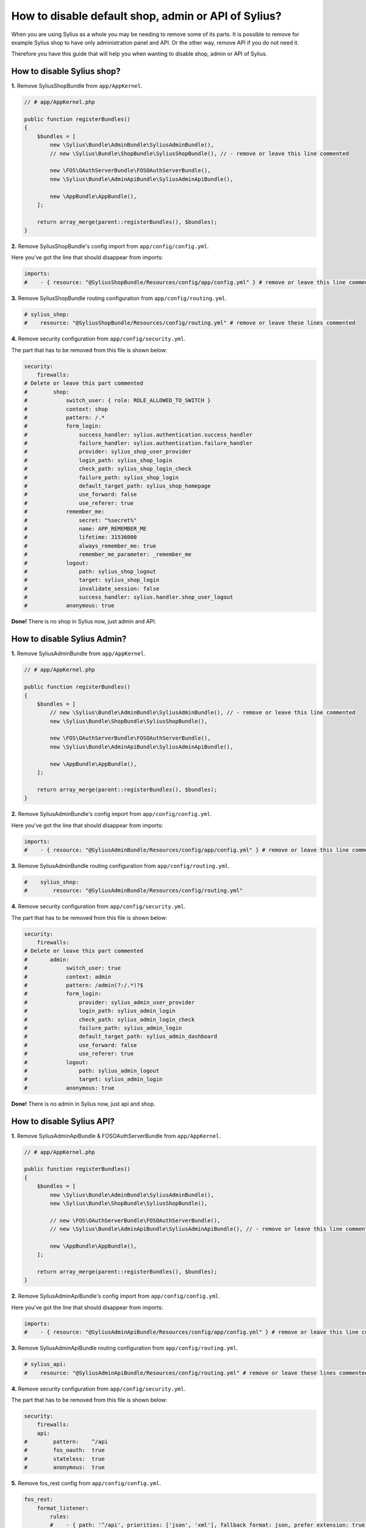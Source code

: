 How to disable default shop, admin or API of Sylius?
====================================================

When you are using Sylius as a whole you may be needing to remove some of its parts. It is possible to remove
for example Sylius shop to have only administration panel and API. Or the other way, remove API if you do not need it.

Therefore you have this guide that will help you when wanting to disable shop, admin or API of Sylius.

How to disable Sylius shop?
---------------------------

**1.** Remove SyliusShopBundle from ``app/AppKernel``.

.. code-block:: php

    // # app/AppKernel.php

    public function registerBundles()
    {
        $bundles = [
            new \Sylius\Bundle\AdminBundle\SyliusAdminBundle(),
            // new \Sylius\Bundle\ShopBundle\SyliusShopBundle(), // - remove or leave this line commented

            new \FOS\OAuthServerBundle\FOSOAuthServerBundle(),
            new \Sylius\Bundle\AdminApiBundle\SyliusAdminApiBundle(),

            new \AppBundle\AppBundle(),
        ];

        return array_merge(parent::registerBundles(), $bundles);
    }

**2.** Remove SyliusShopBundle's config import from ``app/config/config.yml``.

Here you've got the line that should disappear from imports:

.. code-block:: yaml

    imports:
    #    - { resource: "@SyliusShopBundle/Resources/config/app/config.yml" } # remove or leave this line commented

**3.** Remove SyliusShopBundle routing configuration from ``app/config/routing.yml``.

.. code-block:: yaml

    # sylius_shop:
    #    resource: "@SyliusShopBundle/Resources/config/routing.yml" # remove or leave these lines commented

**4.** Remove security configuration from ``app/config/security.yml``.

The part that has to be removed from this file is shown below:

.. code-block:: yaml

    security:
        firewalls:
    # Delete or leave this part commented
    #        shop:
    #            switch_user: { role: ROLE_ALLOWED_TO_SWITCH }
    #            context: shop
    #            pattern: /.*
    #            form_login:
    #                success_handler: sylius.authentication.success_handler
    #                failure_handler: sylius.authentication.failure_handler
    #                provider: sylius_shop_user_provider
    #                login_path: sylius_shop_login
    #                check_path: sylius_shop_login_check
    #                failure_path: sylius_shop_login
    #                default_target_path: sylius_shop_homepage
    #                use_forward: false
    #                use_referer: true
    #            remember_me:
    #                secret: "%secret%"
    #                name: APP_REMEMBER_ME
    #                lifetime: 31536000
    #                always_remember_me: true
    #                remember_me_parameter: _remember_me
    #            logout:
    #                path: sylius_shop_logout
    #                target: sylius_shop_login
    #                invalidate_session: false
    #                success_handler: sylius.handler.shop_user_logout
    #            anonymous: true

**Done!** There is no shop in Sylius now, just admin and API.

How to disable Sylius Admin?
----------------------------

**1.** Remove SyliusAdminBundle from ``app/AppKernel``.

.. code-block:: php

    // # app/AppKernel.php

    public function registerBundles()
    {
        $bundles = [
            // new \Sylius\Bundle\AdminBundle\SyliusAdminBundle(), // - remove or leave this line commented
            new \Sylius\Bundle\ShopBundle\SyliusShopBundle(),

            new \FOS\OAuthServerBundle\FOSOAuthServerBundle(),
            new \Sylius\Bundle\AdminApiBundle\SyliusAdminApiBundle(),

            new \AppBundle\AppBundle(),
        ];

        return array_merge(parent::registerBundles(), $bundles);
    }

**2.** Remove SyliusAdminBundle's config import from ``app/config/config.yml``.

Here you've got the line that should disappear from imports:

.. code-block:: yaml

    imports:
    #    - { resource: "@SyliusAdminBundle/Resources/config/app/config.yml" } # remove or leave this line commented

**3.** Remove SyliusAdminBundle routing configuration from ``app/config/routing.yml``.

.. code-block:: yaml

    #    sylius_shop:
    #        resource: "@SyliusAdminBundle/Resources/config/routing.yml"

**4.** Remove security configuration from ``app/config/security.yml``.

The part that has to be removed from this file is shown below:

.. code-block:: yaml

    security:
        firewalls:
    # Delete or leave this part commented
    #       admin:
    #            switch_user: true
    #            context: admin
    #            pattern: /admin(?:/.*)?$
    #            form_login:
    #                provider: sylius_admin_user_provider
    #                login_path: sylius_admin_login
    #                check_path: sylius_admin_login_check
    #                failure_path: sylius_admin_login
    #                default_target_path: sylius_admin_dashboard
    #                use_forward: false
    #                use_referer: true
    #            logout:
    #                path: sylius_admin_logout
    #                target: sylius_admin_login
    #            anonymous: true

**Done!** There is no admin in Sylius now, just api and shop.

How to disable Sylius API?
--------------------------

**1.** Remove SyliusAdminApiBundle & FOSOAuthServerBundle from ``app/AppKernel``.

.. code-block:: php

    // # app/AppKernel.php

    public function registerBundles()
    {
        $bundles = [
            new \Sylius\Bundle\AdminBundle\SyliusAdminBundle(),
            new \Sylius\Bundle\ShopBundle\SyliusShopBundle(),

            // new \FOS\OAuthServerBundle\FOSOAuthServerBundle(),
            // new \Sylius\Bundle\AdminApiBundle\SyliusAdminApiBundle(), // - remove or leave this line commented

            new \AppBundle\AppBundle(),
        ];

        return array_merge(parent::registerBundles(), $bundles);
    }

**2.** Remove SyliusAdminApiBundle's config import from ``app/config/config.yml``.

Here you've got the line that should disappear from imports:

.. code-block:: yaml

    imports:
    #    - { resource: "@SyliusAdminApiBundle/Resources/config/app/config.yml" } # remove or leave this line commented

**3.** Remove SyliusAdminApiBundle routing configuration from ``app/config/routing.yml``.

.. code-block:: yaml

    # sylius_api:
    #    resource: "@SyliusAdminApiBundle/Resources/config/routing.yml" # remove or leave these lines commented

**4.** Remove security configuration from ``app/config/security.yml``.

The part that has to be removed from this file is shown below:

.. code-block:: yaml

    security:
        firewalls:
        api:
    #        pattern:    ^/api
    #        fos_oauth:  true
    #        stateless:  true
    #        anonymous:  true

**5.** Remove fos_rest config from ``app/config/config.yml``.

.. code-block:: yaml

    fos_rest:
        format_listener:
            rules:
            #    - { path: '^/api', priorities: ['json', 'xml'], fallback_format: json, prefer_extension: true } # remove or leave this line commented

**Done!** There is no API in Sylius now, just admin and shop.

Learn more
----------

* :ref:`Architecture: Division into Core, Shop, Admin and API <division-into-core-shop-admin-api>`
